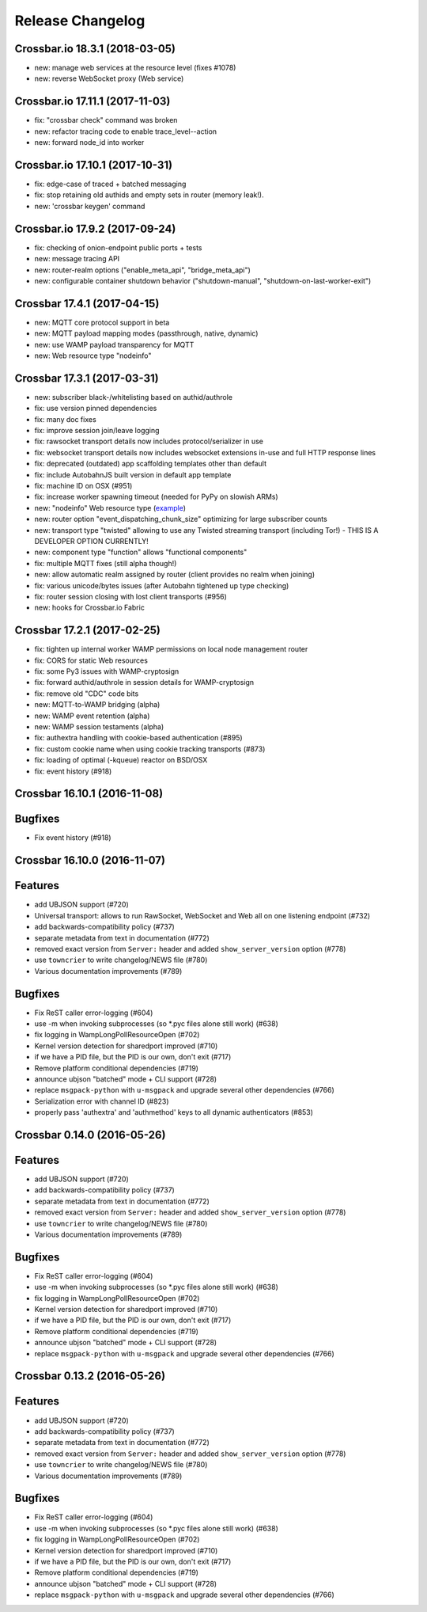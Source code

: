 Release Changelog
=================

Crossbar.io 18.3.1 (2018-03-05)
-------------------------------

-  new: manage web services at the resource level (fixes #1078)
-  new: reverse WebSocket proxy (Web service)

Crossbar.io 17.11.1 (2017-11-03)
--------------------------------

-  fix: "crossbar check" command was broken
-  new: refactor tracing code to enable trace\_level--action
-  new: forward node\_id into worker

Crossbar.io 17.10.1 (2017-10-31)
--------------------------------

-  fix: edge-case of traced + batched messaging
-  fix: stop retaining old authids and empty sets in router (memory
   leak!).
-  new: 'crossbar keygen' command

Crossbar.io 17.9.2 (2017-09-24)
-------------------------------

-  fix: checking of onion-endpoint public ports + tests
-  new: message tracing API
-  new: router-realm options ("enable\_meta\_api", "bridge\_meta\_api")
-  new: configurable container shutdown behavior ("shutdown-manual",
   "shutdown-on-last-worker-exit")

Crossbar 17.4.1 (2017-04-15)
----------------------------

-  new: MQTT core protocol support in beta
-  new: MQTT payload mapping modes (passthrough, native, dynamic)
-  new: use WAMP payload transparency for MQTT
-  new: Web resource type "nodeinfo"

Crossbar 17.3.1 (2017-03-31)
----------------------------

-  new: subscriber black-/whitelisting based on authid/authrole
-  fix: use version pinned dependencies
-  fix: many doc fixes
-  fix: improve session join/leave logging
-  fix: rawsocket transport details now includes protocol/serializer in
   use
-  fix: websocket transport details now includes websocket extensions
   in-use and full HTTP response lines
-  fix: deprecated (outdated) app scaffolding templates other than
   default
-  fix: include AutobahnJS built version in default app template
-  fix: machine ID on OSX (#951)
-  fix: increase worker spawning timeout (needed for PyPy on slowish
   ARMs)
-  new: "nodeinfo" Web resource type
   (`example <https://github.com/crossbario/crossbar-examples/tree/master/nodeinfo>`__)
-  new: router option "event\_dispatching\_chunk\_size" optimizing for
   large subscriber counts
-  new: transport type "twisted" allowing to use any Twisted streaming
   transport (including Tor!) - THIS IS A DEVELOPER OPTION CURRENTLY!
-  new: component type "function" allows "functional components"
-  fix: multiple MQTT fixes (still alpha though!)
-  new: allow automatic realm assigned by router (client provides no
   realm when joining)
-  fix: various unicode/bytes issues (after Autobahn tightened up type
   checking)
-  fix: router session closing with lost client transports (#956)
-  new: hooks for Crossbar.io Fabric

Crossbar 17.2.1 (2017-02-25)
----------------------------

-  fix: tighten up internal worker WAMP permissions on local node
   management router
-  fix: CORS for static Web resources
-  fix: some Py3 issues with WAMP-cryptosign
-  fix: forward authid/authrole in session details for WAMP-cryptosign
-  fix: remove old "CDC" code bits
-  new: MQTT-to-WAMP bridging (alpha)
-  new: WAMP event retention (alpha)
-  new: WAMP session testaments (alpha)
-  fix: authextra handling with cookie-based authentication (#895)
-  fix: custom cookie name when using cookie tracking transports (#873)
-  fix: loading of optimal (-kqueue) reactor on BSD/OSX
-  fix: event history (#918)

Crossbar 16.10.1 (2016-11-08)
-----------------------------

Bugfixes
--------

-  Fix event history (#918)

Crossbar 16.10.0 (2016-11-07)
-----------------------------

Features
--------

-  add UBJSON support (#720)
-  Universal transport: allows to run RawSocket, WebSocket and Web all
   on one listening endpoint (#732)
-  add backwards-compatibility policy (#737)
-  separate metadata from text in documentation (#772)
-  removed exact version from ``Server:`` header and added
   ``show_server_version`` option (#778)
-  use ``towncrier`` to write changelog/NEWS file (#780)
-  Various documentation improvements (#789)

Bugfixes
--------

-  Fix ReST caller error-logging (#604)
-  use -m when invoking subprocesses (so \*.pyc files alone still work)
   (#638)
-  fix logging in WampLongPollResourceOpen (#702)
-  Kernel version detection for sharedport improved (#710)
-  if we have a PID file, but the PID is our own, don't exit (#717)
-  Remove platform conditional dependencies (#719)
-  announce ubjson "batched" mode + CLI support (#728)
-  replace ``msgpack-python`` with ``u-msgpack`` and upgrade several
   other dependencies (#766)
-  Serialization error with channel ID (#823)
-  properly pass 'authextra' and 'authmethod' keys to all dynamic
   authenticators (#853)

Crossbar 0.14.0 (2016-05-26)
----------------------------

Features
--------

-  add UBJSON support (#720)
-  add backwards-compatibility policy (#737)
-  separate metadata from text in documentation (#772)
-  removed exact version from ``Server:`` header and added
   ``show_server_version`` option (#778)
-  use ``towncrier`` to write changelog/NEWS file (#780)
-  Various documentation improvements (#789)

Bugfixes
--------

-  Fix ReST caller error-logging (#604)
-  use -m when invoking subprocesses (so \*.pyc files alone still work)
   (#638)
-  fix logging in WampLongPollResourceOpen (#702)
-  Kernel version detection for sharedport improved (#710)
-  if we have a PID file, but the PID is our own, don't exit (#717)
-  Remove platform conditional dependencies (#719)
-  announce ubjson "batched" mode + CLI support (#728)
-  replace ``msgpack-python`` with ``u-msgpack`` and upgrade several
   other dependencies (#766)

Crossbar 0.13.2 (2016-05-26)
----------------------------

Features
--------

-  add UBJSON support (#720)
-  add backwards-compatibility policy (#737)
-  separate metadata from text in documentation (#772)
-  removed exact version from ``Server:`` header and added
   ``show_server_version`` option (#778)
-  use ``towncrier`` to write changelog/NEWS file (#780)
-  Various documentation improvements (#789)

Bugfixes
--------

-  Fix ReST caller error-logging (#604)
-  use -m when invoking subprocesses (so \*.pyc files alone still work)
   (#638)
-  fix logging in WampLongPollResourceOpen (#702)
-  Kernel version detection for sharedport improved (#710)
-  if we have a PID file, but the PID is our own, don't exit (#717)
-  Remove platform conditional dependencies (#719)
-  announce ubjson "batched" mode + CLI support (#728)
-  replace ``msgpack-python`` with ``u-msgpack`` and upgrade several
   other dependencies (#766)
